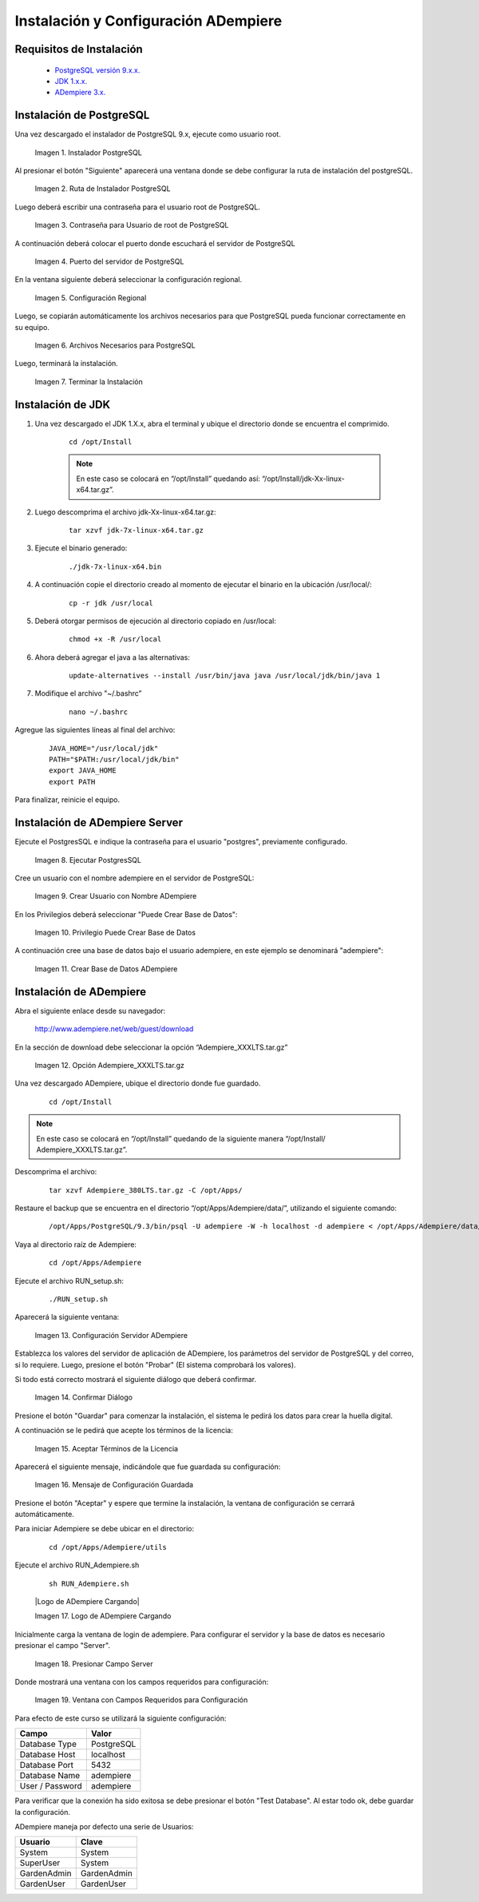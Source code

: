 .. _PostgreSQL versión 9.x.x.: http://www.enterprisedb.com/products-services-training/pgdownload
.. _JDK 1.x.x.: http://www.oracle.com/technetwork/java/javase/downloads/index.html
.. _ADempiere 3.x.: https://github.com/adempiere/adempiere
.. |Instalador PostgreSQL| image:: resources/postgresql-installer.png
.. |Ruta de Instalador PostgreSQL| image:: resources/postgresql-installer-path.png
.. |Contraseña para Usuario de root de PostgreSQL| image:: resources/password-for-postgresql-root-user.png
.. |Puerto del servidor de PostgreSQL| image:: resources/postgresql-server-port.png
.. |Configuración Regional| image:: resources/regional-configuration.png
.. |Archivos Necesarios para PostgreSQL| image:: resources/files-needed-for-postgresql.png
.. |Terminar la Instalación| image:: resources/finish-installation.png
.. |Ejecutar PostgresSQL| image:: resources/run-postgresql.png
.. |Crear Usuario con Nombre ADempiere| image:: resources/create-user-with-name-adempiere.png
.. |Privilegio Puede Crear Base de Datos| image:: resources/privilege-can-create-database.png
.. |Crear Base de Datos ADempiere| image:: resources/create-database-adempiere.png
.. |Opción AdempiereXXXLTStargz| image:: resources/adempierexxxltstargz-option.png
.. |Configuración Servidor ADempiere| image:: resources/adempiere-server-configuration.png
.. |Confirmar Diálogo| image:: resources/confirm-dialogue.png
.. |Aceptar Términos de la Licencia| image:: resources/accept-license-terms.png
.. |Mensaje de Configuración Guardada| image:: resources/saved-configuration-message.png
.. |Presionar Campo Server| image:: resources/press-field-server.png
.. |Ventana con Campos Requeridos para Configuración| image:: resources/window-with-fields-required-for-configuration.png

.. _documento/instalación-y-configuración-de-adempiere:

**Instalación y Configuración ADempiere**
=========================================

**Requisitos de Instalación**
-----------------------------

    - `PostgreSQL versión 9.x.x.`_
    - `JDK 1.x.x.`_
    - `ADempiere 3.x.`_

**Instalación de PostgreSQL**
-----------------------------

Una vez descargado el instalador de PostgreSQL 9.x, ejecute como usuario root.

    |Instalador PostgreSQL|

    Imagen 1. Instalador PostgreSQL

Al presionar el botón "Siguiente" aparecerá una ventana donde se debe configurar la ruta de instalación del postgreSQL.

    |Ruta de Instalador PostgreSQL|

    Imagen 2. Ruta de Instalador PostgreSQL

Luego deberá escribir una contraseña para el usuario root de PostgreSQL.

    |Contraseña para Usuario de root de PostgreSQL|

    Imagen 3. Contraseña para Usuario de root de PostgreSQL

A continuación deberá colocar el puerto donde escuchará el servidor de PostgreSQL

    |Puerto del servidor de PostgreSQL|

    Imagen 4. Puerto del servidor de PostgreSQL

En la ventana siguiente deberá seleccionar la configuración regional.

    |Configuración Regional|

    Imagen 5. Configuración Regional

Luego, se copiarán automáticamente los archivos necesarios para que PostgreSQL pueda funcionar correctamente en su equipo.

    |Archivos Necesarios para PostgreSQL|

    Imagen 6. Archivos Necesarios para PostgreSQL

Luego, terminará la instalación.

    |Terminar la Instalación|

    Imagen 7. Terminar la Instalación

**Instalación de JDK**
----------------------

#. Una vez descargado el JDK 1.X.x, abra el terminal y ubique el directorio donde se encuentra el comprimido.

    ::

        cd /opt/Install

    .. note:: 

        En este caso se colocará en “/opt/Install” quedando así: “/opt/Install/jdk-Xx-linux-x64.tar.gz”.

#. Luego descomprima el archivo jdk-Xx-linux-x64.tar.gz:

    ::

        tar xzvf jdk-7x-linux-x64.tar.gz

#. Ejecute el binario generado:

    ::

        ./jdk-7x-linux-x64.bin

#. A continuación copie el directorio creado al momento de ejecutar el binario en la ubicación /usr/local/:

    ::

        cp -r jdk /usr/local

#. Deberá otorgar permisos de ejecución al directorio copiado en /usr/local:

    ::
    
        chmod +x -R /usr/local

#. Ahora deberá agregar el java a las alternativas:

    ::

        update-alternatives --install /usr/bin/java java /usr/local/jdk/bin/java 1

#. Modifique el archivo "~/.bashrc”

    ::

        nano ~/.bashrc

Agregue las siguientes líneas al final del archivo:

    ::

        JAVA_HOME="/usr/local/jdk"
        PATH="$PATH:/usr/local/jdk/bin"
        export JAVA_HOME
        export PATH

Para finalizar, reinicie el equipo.

**Instalación de ADempiere Server**
-----------------------------------

Ejecute el PostgresSQL e indique la contraseña para el usuario "postgres", previamente configurado.

    |Ejecutar PostgresSQL|

    Imagen 8. Ejecutar PostgresSQL

Cree un usuario con el nombre adempiere en el servidor de PostgreSQL:

    |Crear Usuario con Nombre ADempiere|

    Imagen 9. Crear Usuario con Nombre ADempiere

En los Privilegios deberá seleccionar "Puede Crear Base de Datos":

    |Privilegio Puede Crear Base de Datos|

    Imagen 10. Privilegio Puede Crear Base de Datos

A continuación cree una base de datos bajo el usuario adempiere, en este ejemplo se denominará "adempiere":

    |Crear Base de Datos ADempiere|

    Imagen 11. Crear Base de Datos ADempiere

**Instalación de ADempiere**
----------------------------

Abra el siguiente enlace desde su navegador:

    http://www.adempiere.net/web/guest/download

En la sección de download debe seleccionar la opción “Adempiere_XXXLTS.tar.gz”

    |Opción AdempiereXXXLTStargz|

    Imagen 12. Opción Adempiere_XXXLTS.tar.gz

Una vez descargado ADempiere, ubique el directorio donde fue guardado.

    ::

        cd /opt/Install

.. note::

    En este caso se colocará en “/opt/Install” quedando de la siguiente manera “/opt/Install/ Adempiere_XXXLTS.tar.gz”.

Descomprima el archivo:

    ::

        tar xzvf Adempiere_380LTS.tar.gz -C /opt/Apps/

Restaure el backup que se encuentra en el directorio “/opt/Apps/Adempiere/data/”, utilizando el siguiente comando:

    ::

        /opt/Apps/PostgreSQL/9.3/bin/psql -U adempiere -W -h localhost -d adempiere < /opt/Apps/Adempiere/data/Adempiere_pg.dmp

Vaya al directorio raíz de Adempiere:

    ::
    
        cd /opt/Apps/Adempiere

Ejecute el archivo RUN_setup.sh:

    ::
    
        ./RUN_setup.sh

Aparecerá la siguiente ventana:

    |Configuración Servidor ADempiere|

    Imagen 13. Configuración Servidor ADempiere

Establezca los valores del servidor de aplicación de ADempiere, los parámetros del servidor de PostgreSQL y del correo, si lo requiere. Luego, presione el botón "Probar" (El sistema comprobará los valores).

Si todo está correcto mostrará el siguiente diálogo que deberá confirmar. 

    |Confirmar Diálogo|

    Imagen 14. Confirmar Diálogo

Presione el botón "Guardar" para comenzar la instalación, el sistema le pedirá los datos para crear la huella digital.

A continuación se le pedirá que acepte los términos de la licencia:

    |Aceptar Términos de la Licencia|

    Imagen 15. Aceptar Términos de la Licencia

Aparecerá el siguiente mensaje, indicándole que fue guardada su configuración:

    |Mensaje de Configuración Guardada|

    Imagen 16. Mensaje de Configuración Guardada

Presione el botón "Aceptar" y espere que termine la instalación, la ventana de configuración se cerrará automáticamente.

Para iniciar Adempiere se debe ubicar en el directorio:

    ::

        cd /opt/Apps/Adempiere/utils

Ejecute el archivo RUN_Adempiere.sh

    ::

        sh RUN_Adempiere.sh

    |Logo de ADempiere Cargando|

    Imagen 17. Logo de ADempiere Cargando

Inicialmente carga la ventana de login de adempiere.
Para configurar el servidor y la base de datos es necesario presionar el campo "Server".

    |Presionar Campo Server|

    Imagen 18. Presionar Campo Server

Donde mostrará una ventana con los campos requeridos para configuración:

    |Ventana con Campos Requeridos para Configuración|

    Imagen 19. Ventana con Campos Requeridos para Configuración

Para efecto de este curso se utilizará la siguiente configuración:

===============  ============ 
Campo            Valor
===============  ============ 
Database Type    PostgreSQL
Database Host    localhost
Database Port    5432
Database Name    adempiere
User / Password  adempiere
===============  ============ 

Para verificar que la conexión ha sido exitosa se debe presionar el botón "Test Database". Al estar todo ok, debe guardar la configuración.

ADempiere maneja por defecto una serie de Usuarios:

===========  ============
Usuario      Clave 
===========  ============
System       System
SuperUser    System 
GardenAdmin  GardenAdmin   
GardenUser   GardenUser
===========  ============

